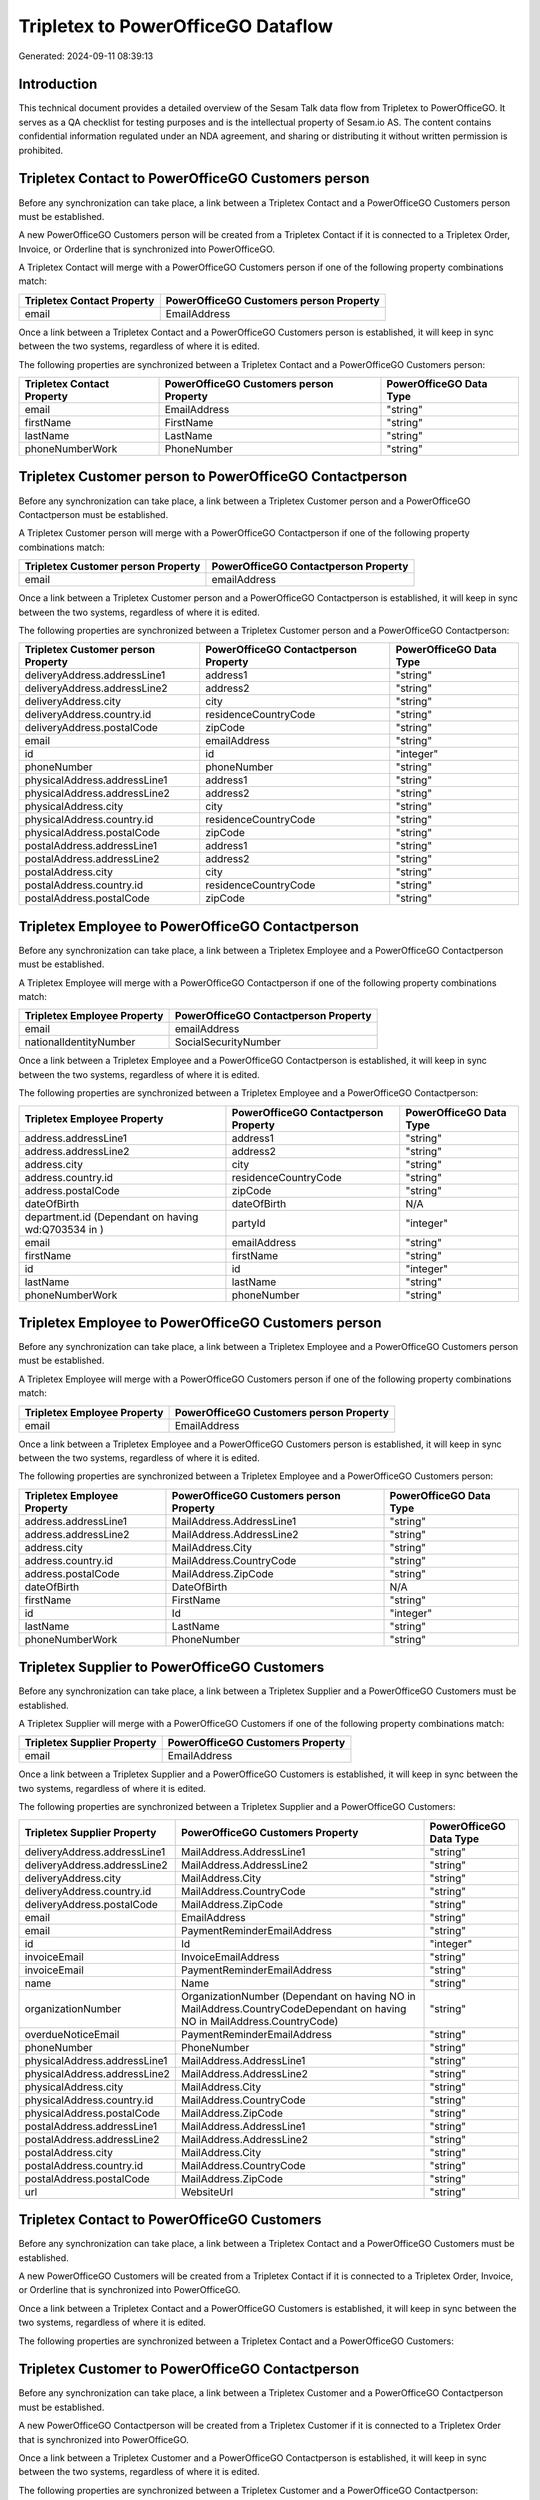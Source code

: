 ===================================
Tripletex to PowerOfficeGO Dataflow
===================================

Generated: 2024-09-11 08:39:13

Introduction
------------

This technical document provides a detailed overview of the Sesam Talk data flow from Tripletex to PowerOfficeGO. It serves as a QA checklist for testing purposes and is the intellectual property of Sesam.io AS. The content contains confidential information regulated under an NDA agreement, and sharing or distributing it without written permission is prohibited.

Tripletex Contact to PowerOfficeGO Customers person
---------------------------------------------------
Before any synchronization can take place, a link between a Tripletex Contact and a PowerOfficeGO Customers person must be established.

A new PowerOfficeGO Customers person will be created from a Tripletex Contact if it is connected to a Tripletex Order, Invoice, or Orderline that is synchronized into PowerOfficeGO.

A Tripletex Contact will merge with a PowerOfficeGO Customers person if one of the following property combinations match:

.. list-table::
   :header-rows: 1

   * - Tripletex Contact Property
     - PowerOfficeGO Customers person Property
   * - email
     - EmailAddress

Once a link between a Tripletex Contact and a PowerOfficeGO Customers person is established, it will keep in sync between the two systems, regardless of where it is edited.

The following properties are synchronized between a Tripletex Contact and a PowerOfficeGO Customers person:

.. list-table::
   :header-rows: 1

   * - Tripletex Contact Property
     - PowerOfficeGO Customers person Property
     - PowerOfficeGO Data Type
   * - email
     - EmailAddress
     - "string"
   * - firstName
     - FirstName
     - "string"
   * - lastName
     - LastName
     - "string"
   * - phoneNumberWork
     - PhoneNumber
     - "string"


Tripletex Customer person to PowerOfficeGO Contactperson
--------------------------------------------------------
Before any synchronization can take place, a link between a Tripletex Customer person and a PowerOfficeGO Contactperson must be established.

A Tripletex Customer person will merge with a PowerOfficeGO Contactperson if one of the following property combinations match:

.. list-table::
   :header-rows: 1

   * - Tripletex Customer person Property
     - PowerOfficeGO Contactperson Property
   * - email
     - emailAddress

Once a link between a Tripletex Customer person and a PowerOfficeGO Contactperson is established, it will keep in sync between the two systems, regardless of where it is edited.

The following properties are synchronized between a Tripletex Customer person and a PowerOfficeGO Contactperson:

.. list-table::
   :header-rows: 1

   * - Tripletex Customer person Property
     - PowerOfficeGO Contactperson Property
     - PowerOfficeGO Data Type
   * - deliveryAddress.addressLine1
     - address1
     - "string"
   * - deliveryAddress.addressLine2
     - address2
     - "string"
   * - deliveryAddress.city
     - city
     - "string"
   * - deliveryAddress.country.id
     - residenceCountryCode
     - "string"
   * - deliveryAddress.postalCode
     - zipCode
     - "string"
   * - email
     - emailAddress
     - "string"
   * - id
     - id
     - "integer"
   * - phoneNumber
     - phoneNumber
     - "string"
   * - physicalAddress.addressLine1
     - address1
     - "string"
   * - physicalAddress.addressLine2
     - address2
     - "string"
   * - physicalAddress.city
     - city
     - "string"
   * - physicalAddress.country.id
     - residenceCountryCode
     - "string"
   * - physicalAddress.postalCode
     - zipCode
     - "string"
   * - postalAddress.addressLine1
     - address1
     - "string"
   * - postalAddress.addressLine2
     - address2
     - "string"
   * - postalAddress.city
     - city
     - "string"
   * - postalAddress.country.id
     - residenceCountryCode
     - "string"
   * - postalAddress.postalCode
     - zipCode
     - "string"


Tripletex Employee to PowerOfficeGO Contactperson
-------------------------------------------------
Before any synchronization can take place, a link between a Tripletex Employee and a PowerOfficeGO Contactperson must be established.

A Tripletex Employee will merge with a PowerOfficeGO Contactperson if one of the following property combinations match:

.. list-table::
   :header-rows: 1

   * - Tripletex Employee Property
     - PowerOfficeGO Contactperson Property
   * - email
     - emailAddress
   * - nationalIdentityNumber
     - SocialSecurityNumber

Once a link between a Tripletex Employee and a PowerOfficeGO Contactperson is established, it will keep in sync between the two systems, regardless of where it is edited.

The following properties are synchronized between a Tripletex Employee and a PowerOfficeGO Contactperson:

.. list-table::
   :header-rows: 1

   * - Tripletex Employee Property
     - PowerOfficeGO Contactperson Property
     - PowerOfficeGO Data Type
   * - address.addressLine1
     - address1
     - "string"
   * - address.addressLine2
     - address2
     - "string"
   * - address.city
     - city
     - "string"
   * - address.country.id
     - residenceCountryCode
     - "string"
   * - address.postalCode
     - zipCode
     - "string"
   * - dateOfBirth
     - dateOfBirth
     - N/A
   * - department.id (Dependant on having wd:Q703534 in  )
     - partyId
     - "integer"
   * - email
     - emailAddress
     - "string"
   * - firstName
     - firstName
     - "string"
   * - id
     - id
     - "integer"
   * - lastName
     - lastName
     - "string"
   * - phoneNumberWork
     - phoneNumber
     - "string"


Tripletex Employee to PowerOfficeGO Customers person
----------------------------------------------------
Before any synchronization can take place, a link between a Tripletex Employee and a PowerOfficeGO Customers person must be established.

A Tripletex Employee will merge with a PowerOfficeGO Customers person if one of the following property combinations match:

.. list-table::
   :header-rows: 1

   * - Tripletex Employee Property
     - PowerOfficeGO Customers person Property
   * - email
     - EmailAddress

Once a link between a Tripletex Employee and a PowerOfficeGO Customers person is established, it will keep in sync between the two systems, regardless of where it is edited.

The following properties are synchronized between a Tripletex Employee and a PowerOfficeGO Customers person:

.. list-table::
   :header-rows: 1

   * - Tripletex Employee Property
     - PowerOfficeGO Customers person Property
     - PowerOfficeGO Data Type
   * - address.addressLine1
     - MailAddress.AddressLine1
     - "string"
   * - address.addressLine2
     - MailAddress.AddressLine2
     - "string"
   * - address.city
     - MailAddress.City
     - "string"
   * - address.country.id
     - MailAddress.CountryCode
     - "string"
   * - address.postalCode
     - MailAddress.ZipCode
     - "string"
   * - dateOfBirth
     - DateOfBirth
     - N/A
   * - firstName
     - FirstName
     - "string"
   * - id
     - Id
     - "integer"
   * - lastName
     - LastName
     - "string"
   * - phoneNumberWork
     - PhoneNumber
     - "string"


Tripletex Supplier to PowerOfficeGO Customers
---------------------------------------------
Before any synchronization can take place, a link between a Tripletex Supplier and a PowerOfficeGO Customers must be established.

A Tripletex Supplier will merge with a PowerOfficeGO Customers if one of the following property combinations match:

.. list-table::
   :header-rows: 1

   * - Tripletex Supplier Property
     - PowerOfficeGO Customers Property
   * - email
     - EmailAddress

Once a link between a Tripletex Supplier and a PowerOfficeGO Customers is established, it will keep in sync between the two systems, regardless of where it is edited.

The following properties are synchronized between a Tripletex Supplier and a PowerOfficeGO Customers:

.. list-table::
   :header-rows: 1

   * - Tripletex Supplier Property
     - PowerOfficeGO Customers Property
     - PowerOfficeGO Data Type
   * - deliveryAddress.addressLine1
     - MailAddress.AddressLine1
     - "string"
   * - deliveryAddress.addressLine2
     - MailAddress.AddressLine2
     - "string"
   * - deliveryAddress.city
     - MailAddress.City
     - "string"
   * - deliveryAddress.country.id
     - MailAddress.CountryCode
     - "string"
   * - deliveryAddress.postalCode
     - MailAddress.ZipCode
     - "string"
   * - email
     - EmailAddress
     - "string"
   * - email
     - PaymentReminderEmailAddress
     - "string"
   * - id
     - Id
     - "integer"
   * - invoiceEmail
     - InvoiceEmailAddress
     - "string"
   * - invoiceEmail
     - PaymentReminderEmailAddress
     - "string"
   * - name
     - Name
     - "string"
   * - organizationNumber
     - OrganizationNumber (Dependant on having NO in MailAddress.CountryCodeDependant on having NO in MailAddress.CountryCode)
     - "string"
   * - overdueNoticeEmail
     - PaymentReminderEmailAddress
     - "string"
   * - phoneNumber
     - PhoneNumber
     - "string"
   * - physicalAddress.addressLine1
     - MailAddress.AddressLine1
     - "string"
   * - physicalAddress.addressLine2
     - MailAddress.AddressLine2
     - "string"
   * - physicalAddress.city
     - MailAddress.City
     - "string"
   * - physicalAddress.country.id
     - MailAddress.CountryCode
     - "string"
   * - physicalAddress.postalCode
     - MailAddress.ZipCode
     - "string"
   * - postalAddress.addressLine1
     - MailAddress.AddressLine1
     - "string"
   * - postalAddress.addressLine2
     - MailAddress.AddressLine2
     - "string"
   * - postalAddress.city
     - MailAddress.City
     - "string"
   * - postalAddress.country.id
     - MailAddress.CountryCode
     - "string"
   * - postalAddress.postalCode
     - MailAddress.ZipCode
     - "string"
   * - url
     - WebsiteUrl
     - "string"


Tripletex Contact to PowerOfficeGO Customers
--------------------------------------------
Before any synchronization can take place, a link between a Tripletex Contact and a PowerOfficeGO Customers must be established.

A new PowerOfficeGO Customers will be created from a Tripletex Contact if it is connected to a Tripletex Order, Invoice, or Orderline that is synchronized into PowerOfficeGO.

Once a link between a Tripletex Contact and a PowerOfficeGO Customers is established, it will keep in sync between the two systems, regardless of where it is edited.

The following properties are synchronized between a Tripletex Contact and a PowerOfficeGO Customers:

.. list-table::
   :header-rows: 1

   * - Tripletex Contact Property
     - PowerOfficeGO Customers Property
     - PowerOfficeGO Data Type


Tripletex Customer to PowerOfficeGO Contactperson
-------------------------------------------------
Before any synchronization can take place, a link between a Tripletex Customer and a PowerOfficeGO Contactperson must be established.

A new PowerOfficeGO Contactperson will be created from a Tripletex Customer if it is connected to a Tripletex Order that is synchronized into PowerOfficeGO.

Once a link between a Tripletex Customer and a PowerOfficeGO Contactperson is established, it will keep in sync between the two systems, regardless of where it is edited.

The following properties are synchronized between a Tripletex Customer and a PowerOfficeGO Contactperson:

.. list-table::
   :header-rows: 1

   * - Tripletex Customer Property
     - PowerOfficeGO Contactperson Property
     - PowerOfficeGO Data Type


Tripletex Customer to PowerOfficeGO Customers person
----------------------------------------------------
Before any synchronization can take place, a link between a Tripletex Customer and a PowerOfficeGO Customers person must be established.

A new PowerOfficeGO Customers person will be created from a Tripletex Customer if it is connected to a Tripletex Order, Contact, Invoice, Project, Customer, Employee, Orderline, or Customer-person that is synchronized into PowerOfficeGO.

Once a link between a Tripletex Customer and a PowerOfficeGO Customers person is established, it will keep in sync between the two systems, regardless of where it is edited.

The following properties are synchronized between a Tripletex Customer and a PowerOfficeGO Customers person:

.. list-table::
   :header-rows: 1

   * - Tripletex Customer Property
     - PowerOfficeGO Customers person Property
     - PowerOfficeGO Data Type
   * - deliveryAddress.addressLine1
     - MailAddress.AddressLine1
     - "string"
   * - deliveryAddress.addressLine2
     - MailAddress.AddressLine2
     - "string"
   * - deliveryAddress.city
     - MailAddress.City
     - "string"
   * - deliveryAddress.country.id
     - MailAddress.CountryCode
     - "string"
   * - deliveryAddress.postalCode
     - MailAddress.ZipCode
     - "string"
   * - id
     - Id
     - "string"
   * - physicalAddress.addressLine1
     - MailAddress.AddressLine1
     - "string"
   * - physicalAddress.addressLine2
     - MailAddress.AddressLine2
     - "string"
   * - physicalAddress.city
     - MailAddress.City
     - "string"
   * - physicalAddress.country.id
     - MailAddress.CountryCode
     - "string"
   * - physicalAddress.postalCode
     - MailAddress.ZipCode
     - "string"
   * - postalAddress.addressLine1
     - MailAddress.AddressLine1
     - "string"
   * - postalAddress.addressLine2
     - MailAddress.AddressLine2
     - "string"
   * - postalAddress.city
     - MailAddress.City
     - "string"
   * - postalAddress.country.id
     - MailAddress.CountryCode
     - "string"
   * - postalAddress.postalCode
     - MailAddress.ZipCode
     - "string"


Tripletex Contact to PowerOfficeGO Contactperson
------------------------------------------------
Every Tripletex Contact will be synchronized with a PowerOfficeGO Contactperson.

If a matching PowerOfficeGO Contactperson already exists, the Tripletex Contact will be merged with the existing one.
If no matching PowerOfficeGO Contactperson is found, a new PowerOfficeGO Contactperson will be created.

A Tripletex Contact will merge with a PowerOfficeGO Contactperson if one of the following property combinations match:

.. list-table::
   :header-rows: 1

   * - Tripletex Contact Property
     - PowerOfficeGO Contactperson Property
   * - email
     - emailAddress

Once a link between a Tripletex Contact and a PowerOfficeGO Contactperson is established, it will keep in sync between the two systems, regardless of where it is edited.

The following properties are synchronized between a Tripletex Contact and a PowerOfficeGO Contactperson:

.. list-table::
   :header-rows: 1

   * - Tripletex Contact Property
     - PowerOfficeGO Contactperson Property
     - PowerOfficeGO Data Type
   * - customer.id
     - partyCustomerCode
     - "string"
   * - customer.id
     - partyId
     - "string"
   * - customer.id
     - partySupplierCode
     - "string"
   * - email
     - emailAddress
     - "string"
   * - firstName
     - firstName
     - "string"
   * - lastName
     - lastName
     - "string"
   * - phoneNumberWork
     - phoneNumber
     - "string"


Tripletex Customer person to PowerOfficeGO Customers
----------------------------------------------------
Every Tripletex Customer person will be synchronized with a PowerOfficeGO Customers.

Once a link between a Tripletex Customer person and a PowerOfficeGO Customers is established, it will keep in sync between the two systems, regardless of where it is edited.

The following properties are synchronized between a Tripletex Customer person and a PowerOfficeGO Customers:

.. list-table::
   :header-rows: 1

   * - Tripletex Customer person Property
     - PowerOfficeGO Customers Property
     - PowerOfficeGO Data Type
   * - deliveryAddress.addressLine1
     - MailAddress.AddressLine1
     - "string"
   * - deliveryAddress.addressLine2
     - MailAddress.AddressLine2
     - "string"
   * - deliveryAddress.city
     - MailAddress.City
     - "string"
   * - deliveryAddress.country.id
     - MailAddress.CountryCode
     - "string"
   * - deliveryAddress.postalCode
     - MailAddress.ZipCode
     - "string"
   * - email
     - EmailAddress
     - "string"
   * - id
     - Id
     - "integer"
   * - invoiceEmail
     - InvoiceEmailAddress
     - "string"
   * - name
     - Name
     - "string"
   * - organizationNumber
     - OrganizationNumber (Dependant on having NO in MailAddress.CountryCode)
     - "string"
   * - phoneNumber
     - PhoneNumber
     - "string"
   * - physicalAddress.addressLine1
     - MailAddress.AddressLine1
     - "string"
   * - physicalAddress.addressLine2
     - MailAddress.AddressLine2
     - "string"
   * - physicalAddress.city
     - MailAddress.City
     - "string"
   * - physicalAddress.country.id
     - MailAddress.CountryCode
     - "string"
   * - physicalAddress.postalCode
     - MailAddress.ZipCode
     - "string"
   * - postalAddress.addressLine1
     - MailAddress.AddressLine1
     - "string"
   * - postalAddress.addressLine2
     - MailAddress.AddressLine2
     - "string"
   * - postalAddress.city
     - MailAddress.City
     - "string"
   * - postalAddress.country.id
     - MailAddress.CountryCode
     - "string"
   * - postalAddress.postalCode
     - MailAddress.ZipCode
     - "string"
   * - website
     - WebsiteUrl
     - "string"


Tripletex Customer person to PowerOfficeGO Customers person
-----------------------------------------------------------
Every Tripletex Customer person will be synchronized with a PowerOfficeGO Customers person.

If a matching PowerOfficeGO Customers person already exists, the Tripletex Customer person will be merged with the existing one.
If no matching PowerOfficeGO Customers person is found, a new PowerOfficeGO Customers person will be created.

A Tripletex Customer person will merge with a PowerOfficeGO Customers person if one of the following property combinations match:

.. list-table::
   :header-rows: 1

   * - Tripletex Customer person Property
     - PowerOfficeGO Customers person Property
   * - email
     - EmailAddress

Once a link between a Tripletex Customer person and a PowerOfficeGO Customers person is established, it will keep in sync between the two systems, regardless of where it is edited.

The following properties are synchronized between a Tripletex Customer person and a PowerOfficeGO Customers person:

.. list-table::
   :header-rows: 1

   * - Tripletex Customer person Property
     - PowerOfficeGO Customers person Property
     - PowerOfficeGO Data Type
   * - deliveryAddress.addressLine1
     - MailAddress.AddressLine1
     - "string"
   * - deliveryAddress.addressLine2
     - MailAddress.AddressLine2
     - "string"
   * - deliveryAddress.city
     - MailAddress.City
     - "string"
   * - deliveryAddress.country.id
     - MailAddress.CountryCode
     - "string"
   * - deliveryAddress.postalCode
     - MailAddress.ZipCode
     - "string"
   * - email
     - EmailAddress
     - "string"
   * - id
     - Id
     - "integer"
   * - invoiceEmail
     - InvoiceEmailAddress
     - "string"
   * - isPrivateIndividual
     - IsPerson
     - N/A
   * - phoneNumber
     - PhoneNumber
     - "string"
   * - physicalAddress.addressLine1
     - MailAddress.AddressLine1
     - "string"
   * - physicalAddress.addressLine2
     - MailAddress.AddressLine2
     - "string"
   * - physicalAddress.city
     - MailAddress.City
     - "string"
   * - physicalAddress.country.id
     - MailAddress.CountryCode
     - "string"
   * - physicalAddress.postalCode
     - MailAddress.ZipCode
     - "string"
   * - postalAddress.addressLine1
     - MailAddress.AddressLine1
     - "string"
   * - postalAddress.addressLine2
     - MailAddress.AddressLine2
     - "string"
   * - postalAddress.city
     - MailAddress.City
     - "string"
   * - postalAddress.country.id
     - MailAddress.CountryCode
     - "string"
   * - postalAddress.postalCode
     - MailAddress.ZipCode
     - "string"


Tripletex Customer to PowerOfficeGO Customers
---------------------------------------------
removed person customers for now until that pattern is resolved, it  will be synchronized with a PowerOfficeGO Customers.

If a matching PowerOfficeGO Customers already exists, the Tripletex Customer will be merged with the existing one.
If no matching PowerOfficeGO Customers is found, a new PowerOfficeGO Customers will be created.

A Tripletex Customer will merge with a PowerOfficeGO Customers if one of the following property combinations match:

.. list-table::
   :header-rows: 1

   * - Tripletex Customer Property
     - PowerOfficeGO Customers Property
   * - email
     - EmailAddress

Once a link between a Tripletex Customer and a PowerOfficeGO Customers is established, it will keep in sync between the two systems, regardless of where it is edited.

The following properties are synchronized between a Tripletex Customer and a PowerOfficeGO Customers:

.. list-table::
   :header-rows: 1

   * - Tripletex Customer Property
     - PowerOfficeGO Customers Property
     - PowerOfficeGO Data Type
   * - customerNumber
     - Number
     - "string"
   * - customerNumber
     - OrganizationNumber (Dependant on having wd:Q852835 in MailAddress.CountryCodeDependant on having wd:Q852835 in MailAddress.CountryCodeDependant on having wd:Q852835 in MailAddress.CountryCode)
     - "string"
   * - deliveryAddress.addressLine1
     - MailAddress.AddressLine1
     - "string"
   * - deliveryAddress.addressLine2
     - MailAddress.AddressLine2
     - "string"
   * - deliveryAddress.city
     - MailAddress.City
     - "string"
   * - deliveryAddress.country.id
     - MailAddress.CountryCode
     - "string"
   * - deliveryAddress.postalCode
     - MailAddress.ZipCode
     - "string"
   * - email
     - EmailAddress
     - "string"
   * - email
     - PaymentReminderEmailAddress
     - "string"
   * - id
     - Id
     - "string"
   * - invoiceEmail
     - InvoiceEmailAddress
     - "string"
   * - invoiceEmail
     - PaymentReminderEmailAddress
     - "string"
   * - isPrivateIndividual
     - IsPerson
     - "boolean"
   * - name
     - Name
     - "string"
   * - organizationNumber
     - OrganizationNumber (Dependant on having NO in MailAddress.countryCodeDependant on having NO in MailAddress.countryCodeDependant on having NO in MailAddress.countryCodeDependant on having NO in MailAddress.countryCodeDependant on having NO in MailAddress.CountryCodeDependant on having NO in MailAddress.countryCodeDependant on having NO in MailAddress.CountryCodeDependant on having NO in MailAddress.CountryCodeDependant on having NO in MailAddress.countryCodeDependant on having NO in MailAddress.countryCode)
     - "string"
   * - overdueNoticeEmail
     - PaymentReminderEmailAddress
     - "string"
   * - phoneNumber
     - Number
     - "string"
   * - phoneNumber
     - PhoneNumber
     - "string"
   * - physicalAddress.addressLine1
     - MailAddress.AddressLine1
     - "string"
   * - physicalAddress.addressLine2
     - MailAddress.AddressLine2
     - "string"
   * - physicalAddress.city
     - MailAddress.City
     - "string"
   * - physicalAddress.country.id
     - MailAddress.CountryCode
     - "string"
   * - physicalAddress.postalCode
     - MailAddress.ZipCode
     - "string"
   * - postalAddress.addressLine1
     - MailAddress.AddressLine1
     - "string"
   * - postalAddress.addressLine1
     - MailAddress.addressLine1
     - "string"
   * - postalAddress.addressLine2
     - MailAddress.AddressLine2
     - "string"
   * - postalAddress.addressLine2
     - MailAddress.addressLine2
     - "string"
   * - postalAddress.city
     - MailAddress.City
     - "string"
   * - postalAddress.city
     - MailAddress.city
     - "string"
   * - postalAddress.country.id
     - MailAddress.CountryCode
     - "string"
   * - postalAddress.country.id
     - MailAddress.countryCode
     - "string"
   * - postalAddress.postalCode
     - MailAddress.ZipCode
     - "string"
   * - postalAddress.postalCode
     - MailAddress.zipCode
     - "string"
   * - url
     - WebsiteUrl
     - "string"
   * - website
     - WebsiteUrl
     - "string"


Tripletex Department to PowerOfficeGO Departments
-------------------------------------------------
Every Tripletex Department will be synchronized with a PowerOfficeGO Departments.

If a matching PowerOfficeGO Departments already exists, the Tripletex Department will be merged with the existing one.
If no matching PowerOfficeGO Departments is found, a new PowerOfficeGO Departments will be created.

A Tripletex Department will merge with a PowerOfficeGO Departments if one of the following property combinations match:

.. list-table::
   :header-rows: 1

   * - Tripletex Department Property
     - PowerOfficeGO Departments Property
   * - departmentNumber
     - Code

Once a link between a Tripletex Department and a PowerOfficeGO Departments is established, it will keep in sync between the two systems, regardless of where it is edited.

The following properties are synchronized between a Tripletex Department and a PowerOfficeGO Departments:

.. list-table::
   :header-rows: 1

   * - Tripletex Department Property
     - PowerOfficeGO Departments Property
     - PowerOfficeGO Data Type
   * - changes.timestamp
     - CreatedDateTimeOffset
     - "string"
   * - departmentNumber
     - Code
     - "string"
   * - isInactive
     - IsActive
     - "string"
   * - name
     - Name
     - "string"


Tripletex Employee to PowerOfficeGO Employees
---------------------------------------------
Every Tripletex Employee will be synchronized with a PowerOfficeGO Employees.

If a matching PowerOfficeGO Employees already exists, the Tripletex Employee will be merged with the existing one.
If no matching PowerOfficeGO Employees is found, a new PowerOfficeGO Employees will be created.

A Tripletex Employee will merge with a PowerOfficeGO Employees if one of the following property combinations match:

.. list-table::
   :header-rows: 1

   * - Tripletex Employee Property
     - PowerOfficeGO Employees Property
   * - employeeNumber
     - Number

Once a link between a Tripletex Employee and a PowerOfficeGO Employees is established, it will keep in sync between the two systems, regardless of where it is edited.

The following properties are synchronized between a Tripletex Employee and a PowerOfficeGO Employees:

.. list-table::
   :header-rows: 1

   * - Tripletex Employee Property
     - PowerOfficeGO Employees Property
     - PowerOfficeGO Data Type
   * - changes.timestamp
     - EmployeeCreatedDateTimeOffset
     - "string"
   * - changes.timestamp
     - employeeCreatedDateTimeOffset
     - "string"
   * - dateOfBirth
     - DateOfBirth
     - N/A
   * - dateOfBirth
     - dateOfBirth
     - "string"
   * - department.id
     - DepartmendId
     - "string"
   * - department.id (Dependant on having wd:Q2366457 in  Dependant on having wd:Q2366457 in  )
     - DepartmentId (Dependant on having wd:Q703534 in JobTitle)
     - "string"
   * - department.id (Dependant on having wd:Q29415466 in  Dependant on having wd:Q29415466 in  Dependant on having wd:Q29415492 in  )
     - IsArchived
     - "boolean"
   * - email
     - EmailAddress
     - "string"
   * - employeeNumber
     - Number
     - "string"
   * - firstName
     - FirstName
     - "string"
   * - firstName
     - firstName
     - "string"
   * - lastName
     - LastName
     - "string"
   * - lastName
     - lastName
     - "string"
   * - phoneNumberMobile
     - PhoneNumber
     - "string"
   * - phoneNumberMobile
     - phoneNumber
     - "string"
   * - sesam_employment_status
     - IsArchived
     - "boolean"
   * - userType
     - MailAddress.CountryCode
     - "string"
   * - userType
     - MailAddress.countryCode
     - "string"


Tripletex Order to PowerOfficeGO Salesorders
--------------------------------------------
Every Tripletex Order will be synchronized with a PowerOfficeGO Salesorders.

Once a link between a Tripletex Order and a PowerOfficeGO Salesorders is established, it will keep in sync between the two systems, regardless of where it is edited.

The following properties are synchronized between a Tripletex Order and a PowerOfficeGO Salesorders:

.. list-table::
   :header-rows: 1

   * - Tripletex Order Property
     - PowerOfficeGO Salesorders Property
     - PowerOfficeGO Data Type
   * - changes.timestamp
     - CreatedDateTimeOffset
     - "string"
   * - contact.id
     - CustomerId
     - "integer"
   * - contact.id
     - CustomerReferenceContactPersonId
     - "string"
   * - currency.id
     - CurrencyCode
     - "string"
   * - customer.id
     - CustomerId
     - "integer"
   * - customer.id
     - CustomerReferenceContactPersonId
     - "string"
   * - orderDate
     - OrderDate
     - "string"
   * - orderDate
     - SalesOrderDate
     - "string"
   * - reference
     - PurchaseOrderReference
     - "string"


Tripletex Orderline to PowerOfficeGO Salesorderlines
----------------------------------------------------
Every Tripletex Orderline will be synchronized with a PowerOfficeGO Salesorderlines.

Once a link between a Tripletex Orderline and a PowerOfficeGO Salesorderlines is established, it will keep in sync between the two systems, regardless of where it is edited.

The following properties are synchronized between a Tripletex Orderline and a PowerOfficeGO Salesorderlines:

.. list-table::
   :header-rows: 1

   * - Tripletex Orderline Property
     - PowerOfficeGO Salesorderlines Property
     - PowerOfficeGO Data Type
   * - count
     - Quantity
     - N/A
   * - description
     - Description
     - "string"
   * - discount
     - Allowance
     - "float"
   * - discount
     - Discount
     - "string"
   * - order.id
     - sesam_SalesOrderId
     - "string"
   * - order.id
     - sesam_SalesOrdersId
     - "string"
   * - product.id
     - ProductCode
     - "string"
   * - product.id
     - ProductId
     - "integer"
   * - unitCostCurrency
     - ProductUnitCost
     - N/A
   * - unitPriceExcludingVatCurrency
     - ProductUnitPrice
     - N/A
   * - unitPriceExcludingVatCurrency
     - SalesOrderLineUnitPrice
     - "string"
   * - vatType.id
     - VatId
     - "string"
   * - vatType.id
     - VatReturnSpecification
     - "string"


Tripletex Product to PowerOfficeGO Product
------------------------------------------
preliminary mapping until we can sort out suppliers. This removes all supplier products for now, it  will be synchronized with a PowerOfficeGO Product.

Once a link between a Tripletex Product and a PowerOfficeGO Product is established, it will keep in sync between the two systems, regardless of where it is edited.

The following properties are synchronized between a Tripletex Product and a PowerOfficeGO Product:

.. list-table::
   :header-rows: 1

   * - Tripletex Product Property
     - PowerOfficeGO Product Property
     - PowerOfficeGO Data Type
   * - costExcludingVatCurrency
     - CostPrice
     - "string"
   * - costExcludingVatCurrency
     - costPrice
     - "string"
   * - description
     - Description
     - "string"
   * - description
     - description
     - "string"
   * - ean
     - Gtin
     - "string"
   * - ean
     - gtin
     - "string"
   * - name
     - Name
     - "string"
   * - name
     - name
     - "string"
   * - priceExcludingVatCurrency
     - SalesPrice
     - "string"
   * - priceExcludingVatCurrency
     - salesPrice
     - "string"
   * - productUnit.id
     - Unit
     - "string"
   * - productUnit.id
     - unit
     - "string"
   * - productUnit.id
     - unitOfMeasureCode
     - "string"
   * - stockOfGoods
     - AvailableStock
     - "string"
   * - stockOfGoods
     - availableStock
     - "integer"
   * - vatType.id
     - VatCode
     - "string"
   * - vatType.id
     - vatCode
     - "string"


Tripletex Project to PowerOfficeGO Projects
-------------------------------------------
Every Tripletex Project will be synchronized with a PowerOfficeGO Projects.

Once a link between a Tripletex Project and a PowerOfficeGO Projects is established, it will keep in sync between the two systems, regardless of where it is edited.

The following properties are synchronized between a Tripletex Project and a PowerOfficeGO Projects:

.. list-table::
   :header-rows: 1

   * - Tripletex Project Property
     - PowerOfficeGO Projects Property
     - PowerOfficeGO Data Type
   * - contact.id
     - ContactPersonId
     - "integer"
   * - customer.id
     - CustomerId
     - "integer"
   * - department.id
     - DepartmentId
     - "integer"
   * - endDate
     - EndDate
     - "string"
   * - hierarchyLevel
     - _sesam_hierarchy_level
     - "integer"
   * - hierarchyLevel
     - sesam_hierarchy_level
     - "integer"
   * - isClosed
     - IsActive
     - "string"
   * - isClosed
     - IsInternal
     - "string"
   * - isInternal
     - IsActive
     - "string"
   * - isInternal
     - IsInternal
     - "string"
   * - mainProject.id
     - ParentProjectId
     - "integer"
   * - name
     - Name
     - "string"
   * - projectManager.id
     - ProjectManagerEmployeeId
     - "integer"
   * - startDate
     - StartDate
     - "string"

